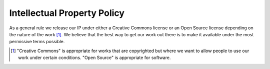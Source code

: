 ============================
Intellectual Property Policy
============================

As a general rule we release our IP under either a Creative Commons license or an Open Source license 
depending on the nature of the work [#f1]_. We believe that the best way to get our work out there is to make it
available under the most permissive terms possible.

.. [#f1] "Creative Commons" is appropriate for works that are copyrighted but where we want to allow people 
   to use our work under certain conditions. "Open Source" is appropriate for software.